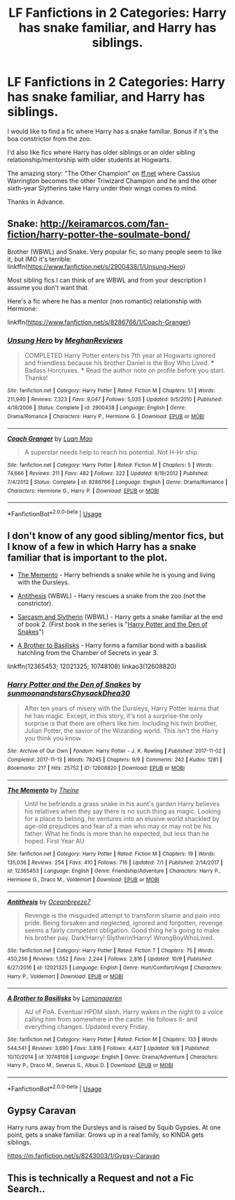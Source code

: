 #+TITLE: LF Fanfictions in 2 Categories: Harry has snake familiar, and Harry has siblings.

* LF Fanfictions in 2 Categories: Harry has snake familiar, and Harry has siblings.
:PROPERTIES:
:Author: paleocacher
:Score: 9
:DateUnix: 1539885804.0
:DateShort: 2018-Oct-18
:FlairText: Fic Search
:END:
I would like to find a fic where Harry has a snake familiar. Bonus if it's the boa constrictor from the zoo.

I'd also like fics where Harry has older siblings or an older sibling relationship/mentorship with older students at Hogwarts.

The amazing story: "The Other Champion" on [[https://ff.net][ff.net]] where Cassius Warrington becomes the other Triwizard Champion and he and the other sixth-year Slytherins take Harry under their wings comes to mind.

Thanks in Advance.


** Snake: [[http://keiramarcos.com/fan-fiction/harry-potter-the-soulmate-bond/]]

Brother (WBWL) and Snake. Very popular fic, so many people seem to like it, but IMO it's terrible: linkffn([[https://www.fanfiction.net/s/2900438/1/Unsung-Hero]])

Most sibling fics I can think of are WBWL and from your description I assume you don't want that.

Here's a fic where he has a mentor (non romantic) relationship with Hermione:

linkffn([[https://www.fanfiction.net/s/8286766/1/Coach-Granger]])
:PROPERTIES:
:Author: Deathcrow
:Score: 4
:DateUnix: 1539888874.0
:DateShort: 2018-Oct-18
:END:

*** [[https://www.fanfiction.net/s/2900438/1/][*/Unsung Hero/*]] by [[https://www.fanfiction.net/u/414185/MeghanReviews][/MeghanReviews/]]

#+begin_quote
  COMPLETED Harry Potter enters his 7th year at Hogwarts ignored and friendless because his brother Daniel is the Boy Who Lived. *** Badass Horcruxes. *** Read the author note on profile before you start. Thanks!
#+end_quote

^{/Site/:} ^{fanfiction.net} ^{*|*} ^{/Category/:} ^{Harry} ^{Potter} ^{*|*} ^{/Rated/:} ^{Fiction} ^{M} ^{*|*} ^{/Chapters/:} ^{51} ^{*|*} ^{/Words/:} ^{211,940} ^{*|*} ^{/Reviews/:} ^{7,323} ^{*|*} ^{/Favs/:} ^{9,047} ^{*|*} ^{/Follows/:} ^{5,035} ^{*|*} ^{/Updated/:} ^{9/5/2010} ^{*|*} ^{/Published/:} ^{4/18/2006} ^{*|*} ^{/Status/:} ^{Complete} ^{*|*} ^{/id/:} ^{2900438} ^{*|*} ^{/Language/:} ^{English} ^{*|*} ^{/Genre/:} ^{Drama/Romance} ^{*|*} ^{/Characters/:} ^{Harry} ^{P.,} ^{Hermione} ^{G.} ^{*|*} ^{/Download/:} ^{[[http://www.ff2ebook.com/old/ffn-bot/index.php?id=2900438&source=ff&filetype=epub][EPUB]]} ^{or} ^{[[http://www.ff2ebook.com/old/ffn-bot/index.php?id=2900438&source=ff&filetype=mobi][MOBI]]}

--------------

[[https://www.fanfiction.net/s/8286766/1/][*/Coach Granger/*]] by [[https://www.fanfiction.net/u/583529/Luan-Mao][/Luan Mao/]]

#+begin_quote
  A superstar needs help to reach his potential. Not H-Hr ship.
#+end_quote

^{/Site/:} ^{fanfiction.net} ^{*|*} ^{/Category/:} ^{Harry} ^{Potter} ^{*|*} ^{/Rated/:} ^{Fiction} ^{M} ^{*|*} ^{/Chapters/:} ^{5} ^{*|*} ^{/Words/:} ^{74,666} ^{*|*} ^{/Reviews/:} ^{211} ^{*|*} ^{/Favs/:} ^{482} ^{*|*} ^{/Follows/:} ^{322} ^{*|*} ^{/Updated/:} ^{8/19/2012} ^{*|*} ^{/Published/:} ^{7/4/2012} ^{*|*} ^{/Status/:} ^{Complete} ^{*|*} ^{/id/:} ^{8286766} ^{*|*} ^{/Language/:} ^{English} ^{*|*} ^{/Genre/:} ^{Drama/Romance} ^{*|*} ^{/Characters/:} ^{Hermione} ^{G.,} ^{Harry} ^{P.} ^{*|*} ^{/Download/:} ^{[[http://www.ff2ebook.com/old/ffn-bot/index.php?id=8286766&source=ff&filetype=epub][EPUB]]} ^{or} ^{[[http://www.ff2ebook.com/old/ffn-bot/index.php?id=8286766&source=ff&filetype=mobi][MOBI]]}

--------------

*FanfictionBot*^{2.0.0-beta} | [[https://github.com/tusing/reddit-ffn-bot/wiki/Usage][Usage]]
:PROPERTIES:
:Author: FanfictionBot
:Score: 1
:DateUnix: 1539888889.0
:DateShort: 2018-Oct-18
:END:


** I don't know of any good sibling/mentor fics, but I know of a few in which Harry has a snake familiar that is important to the plot.

- [[https://www.fanfiction.net/s/12365453/1/The-Memento][The Memento]] - Harry befriends a snake while he is young and living with the Dursleys.

- [[https://www.fanfiction.net/s/12021325/1/Antithesis][Antithesis]] (WBWL) - Harry rescues a snake from the zoo (not the constrictor).

- [[https://archiveofourown.org/series/863648][Sarcasm and Slytherin]] (WBWL) - Harry gets a snake familiar at the end of book 2. (First book in the series is "[[https://archiveofourown.org/works/12608820/][Harry Potter and the Den of Snakes]]")

- [[https://www.fanfiction.net/s/10748108/1/A-Brother-to-Basilisks][A Brother to Basilisks]] - Harry forms a familiar bond with a basilisk hatchling from the Chamber of Secrets in year 3.

linkffn(12365453; 12021325; 10748108) linkao3(12608820)
:PROPERTIES:
:Author: chiruochiba
:Score: 3
:DateUnix: 1539898330.0
:DateShort: 2018-Oct-19
:END:

*** [[https://archiveofourown.org/works/12608820][*/Harry Potter and the Den of Snakes/*]] by [[https://www.archiveofourown.org/users/sunmoonandstars/pseuds/sunmoonandstars/users/Chysack/pseuds/Chysack/users/Dhea30/pseuds/Dhea30][/sunmoonandstarsChysackDhea30/]]

#+begin_quote
  After ten years of misery with the Dursleys, Harry Potter learns that he has magic. Except, in this story, it's not a surprise-the only surprise is that there are others like him. Including his twin brother, Julian Potter, the savior of the Wizarding world. This isn't the Harry you think you know.
#+end_quote

^{/Site/:} ^{Archive} ^{of} ^{Our} ^{Own} ^{*|*} ^{/Fandom/:} ^{Harry} ^{Potter} ^{-} ^{J.} ^{K.} ^{Rowling} ^{*|*} ^{/Published/:} ^{2017-11-02} ^{*|*} ^{/Completed/:} ^{2017-11-13} ^{*|*} ^{/Words/:} ^{78245} ^{*|*} ^{/Chapters/:} ^{9/9} ^{*|*} ^{/Comments/:} ^{242} ^{*|*} ^{/Kudos/:} ^{1281} ^{*|*} ^{/Bookmarks/:} ^{217} ^{*|*} ^{/Hits/:} ^{25752} ^{*|*} ^{/ID/:} ^{12608820} ^{*|*} ^{/Download/:} ^{[[https://archiveofourown.org/downloads/su/sunmoonandstars/12608820/Harry%20Potter%20and%20the%20Den.epub?updated_at=1539266701][EPUB]]} ^{or} ^{[[https://archiveofourown.org/downloads/su/sunmoonandstars/12608820/Harry%20Potter%20and%20the%20Den.mobi?updated_at=1539266701][MOBI]]}

--------------

[[https://www.fanfiction.net/s/12365453/1/][*/The Memento/*]] by [[https://www.fanfiction.net/u/1877644/Theine][/Theine/]]

#+begin_quote
  Until he befriends a grass snake in his aunt's garden Harry believes his relatives when they say there is no such thing as magic. Looking for a place to belong, he ventures into an elusive world shackled by age-old prejudices and fear of a man who may or may not be his father. What he finds is more than he expected, but less than he hoped. First Year AU
#+end_quote

^{/Site/:} ^{fanfiction.net} ^{*|*} ^{/Category/:} ^{Harry} ^{Potter} ^{*|*} ^{/Rated/:} ^{Fiction} ^{M} ^{*|*} ^{/Chapters/:} ^{19} ^{*|*} ^{/Words/:} ^{135,036} ^{*|*} ^{/Reviews/:} ^{254} ^{*|*} ^{/Favs/:} ^{410} ^{*|*} ^{/Follows/:} ^{716} ^{*|*} ^{/Updated/:} ^{7/1} ^{*|*} ^{/Published/:} ^{2/14/2017} ^{*|*} ^{/id/:} ^{12365453} ^{*|*} ^{/Language/:} ^{English} ^{*|*} ^{/Genre/:} ^{Friendship/Adventure} ^{*|*} ^{/Characters/:} ^{Harry} ^{P.,} ^{Hermione} ^{G.,} ^{Draco} ^{M.,} ^{Voldemort} ^{*|*} ^{/Download/:} ^{[[http://www.ff2ebook.com/old/ffn-bot/index.php?id=12365453&source=ff&filetype=epub][EPUB]]} ^{or} ^{[[http://www.ff2ebook.com/old/ffn-bot/index.php?id=12365453&source=ff&filetype=mobi][MOBI]]}

--------------

[[https://www.fanfiction.net/s/12021325/1/][*/Antithesis/*]] by [[https://www.fanfiction.net/u/2317158/Oceanbreeze7][/Oceanbreeze7/]]

#+begin_quote
  Revenge is the misguided attempt to transform shame and pain into pride. Being forsaken and neglected, ignored and forgotten, revenge seems a fairly competent obligation. Good thing he's going to make his brother pay. Dark!Harry! Slytherin!Harry! WrongBoyWhoLived.
#+end_quote

^{/Site/:} ^{fanfiction.net} ^{*|*} ^{/Category/:} ^{Harry} ^{Potter} ^{*|*} ^{/Rated/:} ^{Fiction} ^{T} ^{*|*} ^{/Chapters/:} ^{75} ^{*|*} ^{/Words/:} ^{450,256} ^{*|*} ^{/Reviews/:} ^{1,552} ^{*|*} ^{/Favs/:} ^{2,244} ^{*|*} ^{/Follows/:} ^{2,816} ^{*|*} ^{/Updated/:} ^{10/9} ^{*|*} ^{/Published/:} ^{6/27/2016} ^{*|*} ^{/id/:} ^{12021325} ^{*|*} ^{/Language/:} ^{English} ^{*|*} ^{/Genre/:} ^{Hurt/Comfort/Angst} ^{*|*} ^{/Characters/:} ^{Harry} ^{P.,} ^{Voldemort} ^{*|*} ^{/Download/:} ^{[[http://www.ff2ebook.com/old/ffn-bot/index.php?id=12021325&source=ff&filetype=epub][EPUB]]} ^{or} ^{[[http://www.ff2ebook.com/old/ffn-bot/index.php?id=12021325&source=ff&filetype=mobi][MOBI]]}

--------------

[[https://www.fanfiction.net/s/10748108/1/][*/A Brother to Basilisks/*]] by [[https://www.fanfiction.net/u/1265079/Lomonaaeren][/Lomonaaeren/]]

#+begin_quote
  AU of PoA. Eventual HPDM slash. Harry wakes in the night to a voice calling him from somewhere in the castle. He follows it- and everything changes. Updated every Friday.
#+end_quote

^{/Site/:} ^{fanfiction.net} ^{*|*} ^{/Category/:} ^{Harry} ^{Potter} ^{*|*} ^{/Rated/:} ^{Fiction} ^{M} ^{*|*} ^{/Chapters/:} ^{133} ^{*|*} ^{/Words/:} ^{544,541} ^{*|*} ^{/Reviews/:} ^{3,690} ^{*|*} ^{/Favs/:} ^{3,816} ^{*|*} ^{/Follows/:} ^{4,437} ^{*|*} ^{/Updated/:} ^{9/8} ^{*|*} ^{/Published/:} ^{10/10/2014} ^{*|*} ^{/id/:} ^{10748108} ^{*|*} ^{/Language/:} ^{English} ^{*|*} ^{/Genre/:} ^{Drama/Adventure} ^{*|*} ^{/Characters/:} ^{Harry} ^{P.,} ^{Draco} ^{M.,} ^{Severus} ^{S.,} ^{Albus} ^{D.} ^{*|*} ^{/Download/:} ^{[[http://www.ff2ebook.com/old/ffn-bot/index.php?id=10748108&source=ff&filetype=epub][EPUB]]} ^{or} ^{[[http://www.ff2ebook.com/old/ffn-bot/index.php?id=10748108&source=ff&filetype=mobi][MOBI]]}

--------------

*FanfictionBot*^{2.0.0-beta} | [[https://github.com/tusing/reddit-ffn-bot/wiki/Usage][Usage]]
:PROPERTIES:
:Author: FanfictionBot
:Score: 2
:DateUnix: 1539898342.0
:DateShort: 2018-Oct-19
:END:


** Gypsy Caravan

Harry runs away from the Dursleys and is raised by Squib Gypsies. At one point, gets a snake familiar. Grows up in a real family, so KINDA gets siblings.

[[https://m.fanfiction.net/s/8243003/1/Gypsy-Caravan]]
:PROPERTIES:
:Author: WeasleyPranked
:Score: 3
:DateUnix: 1540017880.0
:DateShort: 2018-Oct-20
:END:


** This is technically a Request and not a Fic Search..
:PROPERTIES:
:Author: Wirenfeldt
:Score: 2
:DateUnix: 1539986194.0
:DateShort: 2018-Oct-20
:END:
